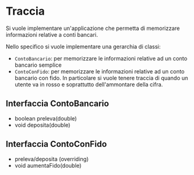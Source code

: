 *  Traccia
Si vuole implementare un'applicazione che  permetta di memorizzare
informazioni relative a conti bancari.

Nello specifico si vuole implementare una gerarchia di classi:
- ~ContoBancario~: per memorizzare le informazioni relative ad un
  conto bancario semplice
- ~ContoConFido~: per memorizzare le informazioni relative ad un
  conto bancario con fido. In particolare si vuole tenere traccia di
  quando un utente va in rosso e soprattutto dell'ammontare della
  cifra.

** Interfaccia ContoBancario
- boolean preleva(double)
- void deposita(double)

  
** Interfaccia ContoConFido
- preleva/deposita (overriding)
- void aumentaFido(double) 


